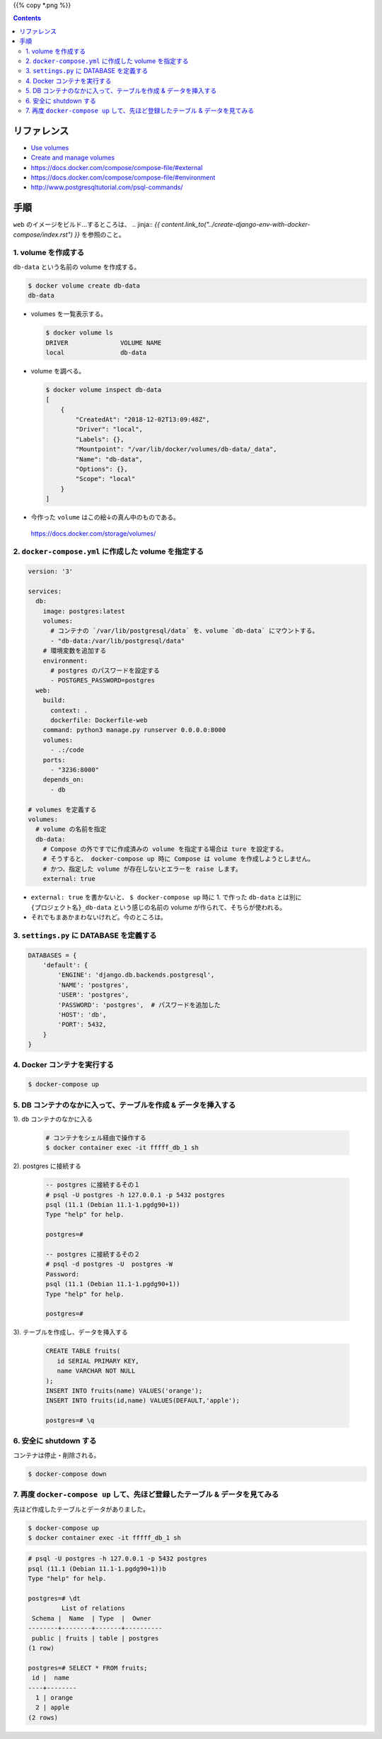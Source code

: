 .. title: Docker Compose で Volumes をつかう
.. tags: docker
.. date: 2018-12-02
.. slug: index
.. status: published


{{% copy *.png %}}

.. raw:: html

  <details>
    <summary>目次</summary>

.. contents::

.. raw:: html

  </details>


リファレンス
============
- `Use volumes <https://docs.docker.com/storage/volumes/>`_
- `Create and manage volumes <https://docs.docker.com/storage/volumes/#create-and-manage-volumes>`_
- https://docs.docker.com/compose/compose-file/#external
- https://docs.docker.com/compose/compose-file/#environment
- http://www.postgresqltutorial.com/psql-commands/


手順
====
``web`` のイメージをビルド...するところは、
.. jinja:: `{{ content.link_to("../create-django-env-with-docker-compose/index.rst") }}`
を参照のこと。


1. volume を作成する
--------------------
``db-data`` という名前の volume を作成する。

.. code-block:: shell

  $ docker volume create db-data
  db-data


- volumes を一覧表示する。

  .. code-block:: shell

    $ docker volume ls
    DRIVER              VOLUME NAME
    local               db-data


- volume を調べる。

  .. code-block:: shell

    $ docker volume inspect db-data
    [
        {
            "CreatedAt": "2018-12-02T13:09:48Z",
            "Driver": "local",
            "Labels": {},
            "Mountpoint": "/var/lib/docker/volumes/db-data/_data",
            "Name": "db-data",
            "Options": {},
            "Scope": "local"
        }
    ]


- 今作った ``volume`` はこの絵↓の真ん中のものである。

  .. figure:: /images/docker/use-volumes-with-docker-compose/use-volumes.png

  https://docs.docker.com/storage/volumes/


2. ``docker-compose.yml`` に作成した volume を指定する
------------------------------------------------------

.. code-block:: yaml

  version: '3'

  services:
    db:
      image: postgres:latest
      volumes:
        # コンテナの `/var/lib/postgresql/data` を、volume `db-data` にマウントする。
        - "db-data:/var/lib/postgresql/data"
      # 環境変数を追加する
      environment:
        # postgres のパスワードを設定する
        - POSTGRES_PASSWORD=postgres
    web:
      build:
        context: .
        dockerfile: Dockerfile-web
      command: python3 manage.py runserver 0.0.0.0:8000
      volumes:
        - .:/code
      ports:
        - "3236:8000"
      depends_on:
        - db

  # volumes を定義する
  volumes:
    # volume の名前を指定
    db-data:
      # Compose の外ですでに作成済みの volume を指定する場合は ture を設定する。
      # そうすると、 docker-compose up 時に Compose は volume を作成しようとしません。
      # かつ、指定した volume が存在しないとエラーを raise します。
      external: true


- ``external: true`` を書かないと、 ``$ docker-compose up`` 時に 1. で作った ``db-data`` とは別に
  ``{プロジェクト名}_db-data`` という感じの名前の volume が作られて、そちらが使われる。
- それでもまあかまわないけれど。今のところは。


3. ``settings.py`` に DATABASE を定義する
-----------------------------------------

.. code-block:: python

  DATABASES = {
      'default': {
          'ENGINE': 'django.db.backends.postgresql',
          'NAME': 'postgres',
          'USER': 'postgres',
          'PASSWORD': 'postgres',  # パスワードを追加した
          'HOST': 'db',
          'PORT': 5432,
      }
  }


4. Docker コンテナを実行する
----------------------------

.. code-block:: bash

  $ docker-compose up


5. DB コンテナのなかに入って、テーブルを作成 & データを挿入する
-------------------------------------------------------------------

1). ``db`` コンテナのなかに入る

  .. code-block:: bash

    # コンテナをシェル経由で操作する
    $ docker container exec -it fffff_db_1 sh


2). postgres に接続する

  .. code-block:: postgres

    -- postgres に接続するその１
    # psql -U postgres -h 127.0.0.1 -p 5432 postgres
    psql (11.1 (Debian 11.1-1.pgdg90+1))
    Type "help" for help.

    postgres=#

    -- postgres に接続するその２
    # psql -d postgres -U  postgres -W
    Password:
    psql (11.1 (Debian 11.1-1.pgdg90+1))
    Type "help" for help.

    postgres=#

3). テーブルを作成し、データを挿入する

  .. code-block:: postgres

    CREATE TABLE fruits(
       id SERIAL PRIMARY KEY,
       name VARCHAR NOT NULL
    );
    INSERT INTO fruits(name) VALUES('orange');
    INSERT INTO fruits(id,name) VALUES(DEFAULT,'apple');

    postgres=# \q


6. 安全に shutdown する
-----------------------
コンテナは停止・削除される。

.. code-block:: bash

  $ docker-compose down


7. 再度 ``docker-compose up`` して、先ほど登録したテーブル & データを見てみる
-------------------------------------------------------------------------------

先ほど作成したテーブルとデータがありました。

.. code-block:: console

  $ docker-compose up
  $ docker container exec -it fffff_db_1 sh


.. code-block:: postgres

  # psql -U postgres -h 127.0.0.1 -p 5432 postgres
  psql (11.1 (Debian 11.1-1.pgdg90+1))b
  Type "help" for help.

  postgres=# \dt
           List of relations
   Schema |  Name  | Type  |  Owner
  --------+--------+-------+----------
   public | fruits | table | postgres
  (1 row)

  postgres=# SELECT * FROM fruits;
   id |  name
  ----+--------
    1 | orange
    2 | apple
  (2 rows)
